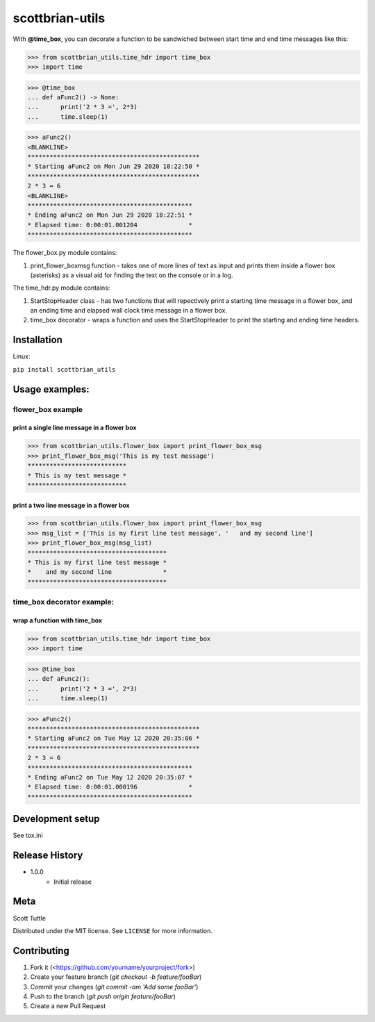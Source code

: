 =========
scottbrian-utils
=========

With **@time_box**, you can decorate a function to be sandwiched between start
time and end time messages like this:

>>> from scottbrian_utils.time_hdr import time_box
>>> import time

>>> @time_box
... def aFunc2() -> None:
...      print('2 * 3 =', 2*3)
...      time.sleep(1)

>>> aFunc2()
<BLANKLINE>
***********************************************
* Starting aFunc2 on Mon Jun 29 2020 18:22:50 *
***********************************************
2 * 3 = 6
<BLANKLINE>
*********************************************
* Ending aFunc2 on Mon Jun 29 2020 18:22:51 *
* Elapsed time: 0:00:01.001204              *
*********************************************

.. image:: https://img.shields.io/badge/security-bandit-yellow.svg
    :target: https://github.com/PyCQA/bandit
    :alt: Security Status

.. image:: https://readthedocs.org/projects/pip/badge/?version=stable
    :target: https://pip.pypa.io/en/stable/?badge=stable
    :alt: Documentation Status


The flower_box.py module contains:

1. print_flower_boxmsg function - takes one of more lines of text as input
   and prints them inside a flower box (asterisks) as a visual aid for finding
   the text on the console or in a log.
   
The time_hdr.py module contains:

1. StartStopHeader class - has two functions that will repectively print
   a starting time message in a flower box, and an ending time and elapsed
   wall clock time message in a flower box.
2. time_box decorator - wraps a function and uses the StartStopHeader to
   print the starting and ending time headers.





Installation
============

Linux:

``pip install scottbrian_utils``


Usage examples:
===============

flower_box example
------------------

print a single line message in a flower box
~~~~~~~~~~~~~~~~~~~~~~~~~~~~~~~~~~~~~~~~~~~

>>> from scottbrian_utils.flower_box import print_flower_box_msg
>>> print_flower_box_msg('This is my test message')
***************************
* This is my test message *
***************************

print a two line message in a flower box
~~~~~~~~~~~~~~~~~~~~~~~~~~~~~~~~~~~~~~~~

>>> from scottbrian_utils.flower_box import print_flower_box_msg
>>> msg_list = ['This is my first line test message', '   and my second line']
>>> print_flower_box_msg(msg_list)
**************************************
* This is my first line test message *
*    and my second line              *
**************************************

time_box decorator example:
---------------------------

wrap a function with time_box
~~~~~~~~~~~~~~~~~~~~~~~~~~~~~

>>> from scottbrian_utils.time_hdr import time_box
>>> import time

>>> @time_box
... def aFunc2():
...      print('2 * 3 =', 2*3)
...      time.sleep(1)

>>> aFunc2()
***********************************************
* Starting aFunc2 on Tue May 12 2020 20:35:06 *
***********************************************
2 * 3 = 6
*********************************************
* Ending aFunc2 on Tue May 12 2020 20:35:07 *
* Elapsed time: 0:00:01.000196              *
*********************************************

Development setup
=================

See tox.ini

Release History
===============

* 1.0.0
    * Initial release

Meta
====

Scott Tuttle

Distributed under the MIT license. See ``LICENSE`` for more information.


Contributing
============

1. Fork it (<https://github.com/yourname/yourproject/fork>)
2. Create your feature branch (`git checkout -b feature/fooBar`)
3. Commit your changes (`git commit -am 'Add some fooBar'`)
4. Push to the branch (`git push origin feature/fooBar`)
5. Create a new Pull Request


